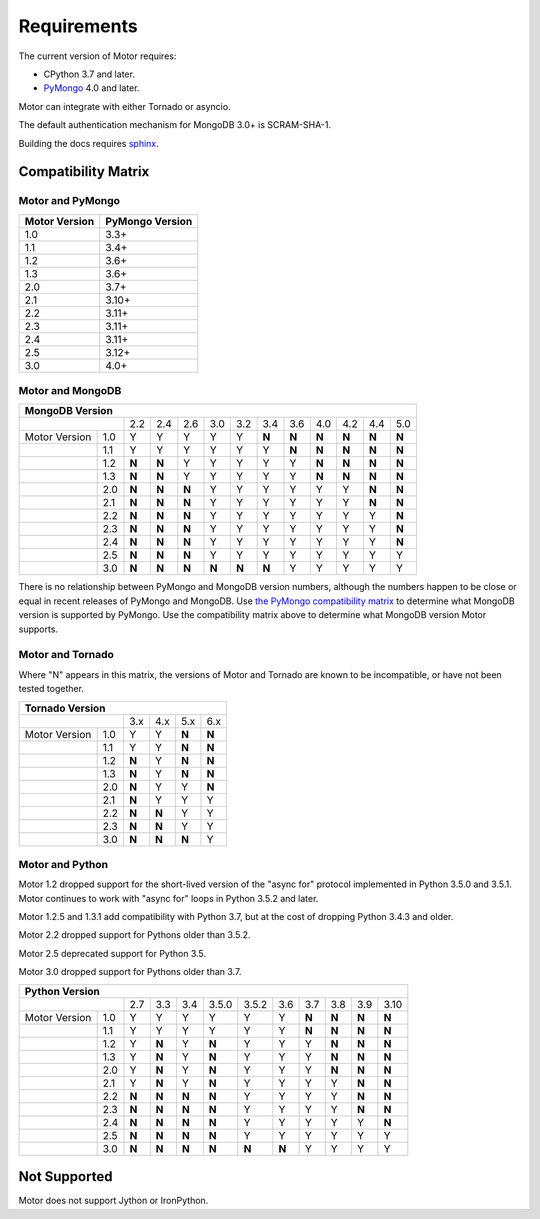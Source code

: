 Requirements
============

The current version of Motor requires:

* CPython 3.7 and later.
* PyMongo_ 4.0 and later.

Motor can integrate with either Tornado or asyncio.

The default authentication mechanism for MongoDB 3.0+ is SCRAM-SHA-1.

Building the docs requires `sphinx`_.

.. _PyMongo: https://pypi.python.org/pypi/pymongo/

.. _sphinx: https://www.sphinx-doc.org/

.. _compatibility-matrix:

Compatibility Matrix
--------------------

Motor and PyMongo
`````````````````

+-------------------+-----------------+
| Motor Version     | PyMongo Version |
+===================+=================+
| 1.0               | 3.3+            |
+-------------------+-----------------+
| 1.1               | 3.4+            |
+-------------------+-----------------+
| 1.2               | 3.6+            |
+-------------------+-----------------+
| 1.3               | 3.6+            |
+-------------------+-----------------+
| 2.0               | 3.7+            |
+-------------------+-----------------+
| 2.1               | 3.10+           |
+-------------------+-----------------+
| 2.2               | 3.11+           |
+-------------------+-----------------+
| 2.3               | 3.11+           |
+-------------------+-----------------+
| 2.4               | 3.11+           |
+-------------------+-----------------+
| 2.5               | 3.12+           |
+-------------------+-----------------+
| 3.0               | 4.0+            |
+-------------------+-----------------+

Motor and MongoDB
`````````````````

+---------------------------------------------------------------------------------------+
|                                  MongoDB Version                                      |
+=====================+=====+=====+=====+=====+=====+=====+=====+=====+=====+=====+=====+
|                     | 2.2 | 2.4 | 2.6 | 3.0 | 3.2 | 3.4 | 3.6 | 4.0 | 4.2 | 4.4 | 5.0 |
+---------------+-----+-----+-----+-----+-----+-----+-----+-----+-----+-----+-----+-----+
| Motor Version | 1.0 |  Y  |  Y  |  Y  |  Y  |  Y  |**N**|**N**|**N**|**N**|**N**|**N**|
+---------------+-----+-----+-----+-----+-----+-----+-----+-----+-----+-----+-----+-----+
|               | 1.1 |  Y  |  Y  |  Y  |  Y  |  Y  |  Y  |**N**|**N**|**N**|**N**|**N**|
+---------------+-----+-----+-----+-----+-----+-----+-----+-----+-----+-----+-----+-----+
|               | 1.2 |**N**|**N**|  Y  |  Y  |  Y  |  Y  |  Y  |**N**|**N**|**N**|**N**|
+---------------+-----+-----+-----+-----+-----+-----+-----+-----+-----+-----+-----+-----+
|               | 1.3 |**N**|**N**|  Y  |  Y  |  Y  |  Y  |  Y  |**N**|**N**|**N**|**N**|
+---------------+-----+-----+-----+-----+-----+-----+-----+-----+-----+-----+-----+-----+
|               | 2.0 |**N**|**N**|**N**|  Y  |  Y  |  Y  |  Y  |  Y  |  Y  |**N**|**N**|
+---------------+-----+-----+-----+-----+-----+-----+-----+-----+-----+-----+-----+-----+
|               | 2.1 |**N**|**N**|**N**|  Y  |  Y  |  Y  |  Y  |  Y  |  Y  |**N**|**N**|
+---------------+-----+-----+-----+-----+-----+-----+-----+-----+-----+-----+-----+-----+
|               | 2.2 |**N**|**N**|**N**|  Y  |  Y  |  Y  |  Y  |  Y  |  Y  |  Y  |**N**|
+---------------+-----+-----+-----+-----+-----+-----+-----+-----+-----+-----+-----+-----+
|               | 2.3 |**N**|**N**|**N**|  Y  |  Y  |  Y  |  Y  |  Y  |  Y  |  Y  |**N**|
+---------------+-----+-----+-----+-----+-----+-----+-----+-----+-----+-----+-----+-----+
|               | 2.4 |**N**|**N**|**N**|  Y  |  Y  |  Y  |  Y  |  Y  |  Y  |  Y  |**N**|
+---------------+-----+-----+-----+-----+-----+-----+-----+-----+-----+-----+-----+-----+
|               | 2.5 |**N**|**N**|**N**|  Y  |  Y  |  Y  |  Y  |  Y  |  Y  |  Y  |  Y  |
+---------------+-----+-----+-----+-----+-----+-----+-----+-----+-----+-----+-----+-----+
|               | 3.0 |**N**|**N**|**N**|**N**|**N**|**N**|  Y  |  Y  |  Y  |  Y  |  Y  |
+---------------+-----+-----+-----+-----+-----+-----+-----+-----+-----+-----+-----+-----+

There is no relationship between PyMongo and MongoDB version numbers, although
the numbers happen to be close or equal in recent releases of PyMongo and MongoDB.
Use `the PyMongo compatibility matrix`_ to determine what MongoDB version is
supported by PyMongo. Use the compatibility matrix above to determine what
MongoDB version Motor supports.

.. _the PyMongo compatibility matrix: https://mongodb.com/docs/drivers/pymongo#mongodb-compatibility

Motor and Tornado
`````````````````

Where "N" appears in this matrix, the versions of Motor and Tornado are
known to be incompatible, or have not been tested together.

+---------------------------------------------+
|       Tornado Version                       |
+=====================+=====+=====+=====+=====+
|                     | 3.x | 4.x | 5.x | 6.x |
+---------------+-----+-----+-----+-----+-----+
| Motor Version | 1.0 |  Y  |  Y  |**N**|**N**|
+---------------+-----+-----+-----+-----+-----+
|               | 1.1 |  Y  |  Y  |**N**|**N**|
+---------------+-----+-----+-----+-----+-----+
|               | 1.2 |**N**|  Y  |**N**|**N**|
+---------------+-----+-----+-----+-----+-----+
|               | 1.3 |**N**|  Y  |**N**|**N**|
+---------------+-----+-----+-----+-----+-----+
|               | 2.0 |**N**|  Y  |  Y  |**N**|
+---------------+-----+-----+-----+-----+-----+
|               | 2.1 |**N**|  Y  |  Y  |  Y  |
+---------------+-----+-----+-----+-----+-----+
|               | 2.2 |**N**|**N**|  Y  |  Y  |
+---------------+-----+-----+-----+-----+-----+
|               | 2.3 |**N**|**N**|  Y  |  Y  |
+---------------+-----+-----+-----+-----+-----+
|               | 3.0 |**N**|**N**|**N**|  Y  |
+---------------+-----+-----+-----+-----+-----+

Motor and Python
````````````````

Motor 1.2 dropped support for the short-lived version of
the "async for" protocol implemented in Python 3.5.0 and 3.5.1. Motor continues
to work with "async for" loops in Python 3.5.2 and later.

Motor 1.2.5 and 1.3.1 add compatibility with Python 3.7, but at the cost of
dropping Python 3.4.3 and older.

Motor 2.2 dropped support for Pythons older than 3.5.2.

Motor 2.5 deprecated support for Python 3.5.

Motor 3.0 dropped support for Pythons older than 3.7.

+-------------------------------------------------------------------------------------+
|                   Python Version                                                    |
+=====================+=====+=====+=====+=======+=======+=====+=====+=====+=====+=====+
|                     | 2.7 | 3.3 | 3.4 | 3.5.0 | 3.5.2 | 3.6 | 3.7 | 3.8 | 3.9 | 3.10|
+---------------+-----+-----+-----+-----+-------+-------+-----+-----+-----+-----+-----+
| Motor Version | 1.0 |  Y  |  Y  |  Y  |  Y    |  Y    |  Y  |**N**|**N**|**N**|**N**|
+---------------+-----+-----+-----+-----+-------+-------+-----+-----+-----+-----+-----+
|               | 1.1 |  Y  |  Y  |  Y  |  Y    |  Y    |  Y  |**N**|**N**|**N**|**N**|
+---------------+-----+-----+-----+-----+-------+-------+-----+-----+-----+-----+-----+
|               | 1.2 |  Y  |**N**|  Y  |**N**  |  Y    |  Y  |  Y  |**N**|**N**|**N**|
+---------------+-----+-----+-----+-----+-------+-------+-----+-----+-----+-----+-----+
|               | 1.3 |  Y  |**N**|  Y  |**N**  |  Y    |  Y  |  Y  |**N**|**N**|**N**|
+---------------+-----+-----+-----+-----+-------+-------+-----+-----+-----+-----+-----+
|               | 2.0 |  Y  |**N**|  Y  |**N**  |  Y    |  Y  |  Y  |**N**|**N**|**N**|
+---------------+-----+-----+-----+-----+-------+-------+-----+-----+-----+-----+-----+
|               | 2.1 |  Y  |**N**|  Y  |**N**  |  Y    |  Y  |  Y  |  Y  |**N**|**N**|
+---------------+-----+-----+-----+-----+-------+-------+-----+-----+-----+-----+-----+
|               | 2.2 |**N**|**N**|**N**|**N**  |  Y    |  Y  |  Y  |  Y  |**N**|**N**|
+---------------+-----+-----+-----+-----+-------+-------+-----+-----+-----+-----+-----+
|               | 2.3 |**N**|**N**|**N**|**N**  |  Y    |  Y  |  Y  |  Y  |**N**|**N**|
+---------------+-----+-----+-----+-----+-------+-------+-----+-----+-----+-----+-----+
|               | 2.4 |**N**|**N**|**N**|**N**  |  Y    |  Y  |  Y  |  Y  |  Y  |**N**|
+---------------+-----+-----+-----+-----+-------+-------+-----+-----+-----+-----+-----+
|               | 2.5 |**N**|**N**|**N**|**N**  |  Y    |  Y  |  Y  |  Y  |  Y  |  Y  |
+---------------+-----+-----+-----+-----+-------+-------+-----+-----+-----+-----+-----+
|               | 3.0 |**N**|**N**|**N**|**N**  |**N**  |**N**|  Y  |  Y  |  Y  |  Y  |
+---------------+-----+-----+-----+-----+-------+-------+-----+-----+-----+-----+-----+

Not Supported
-------------

Motor does not support Jython or IronPython.
